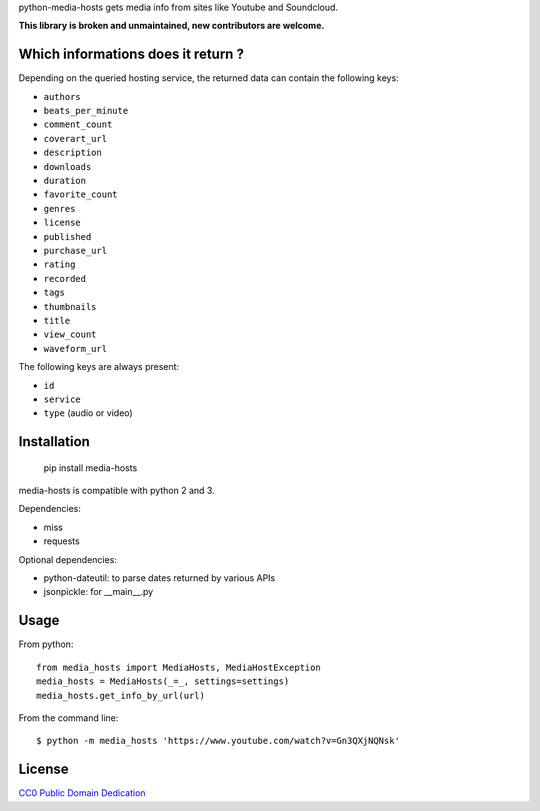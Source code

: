 python-media-hosts gets media info from sites like Youtube and Soundcloud.

**This library is broken and unmaintained, new contributors are welcome.**

Which informations does it return ?
==============================

Depending on the queried hosting service, the returned data can contain the
following keys:

- ``authors``
- ``beats_per_minute``
- ``comment_count``
- ``coverart_url``
- ``description``
- ``downloads``
- ``duration``
- ``favorite_count``
- ``genres``
- ``license``
- ``published``
- ``purchase_url``
- ``rating``
- ``recorded``
- ``tags``
- ``thumbnails``
- ``title``
- ``view_count``
- ``waveform_url``

The following keys are always present:

- ``id``
- ``service``
- ``type`` (audio or video)

Installation
============

	pip install media-hosts

media-hosts is compatible with python 2 and 3.

Dependencies:

- miss
- requests

Optional dependencies:

- python-dateutil: to parse dates returned by various APIs
- jsonpickle: for __main__.py

Usage
=====

From python::

	from media_hosts import MediaHosts, MediaHostException
	media_hosts = MediaHosts(_=_, settings=settings)
	media_hosts.get_info_by_url(url)

From the command line::

	$ python -m media_hosts 'https://www.youtube.com/watch?v=Gn3QXjNQNsk'

License
=======

`CC0 Public Domain Dedication <http://creativecommons.org/publicdomain/zero/1.0/>`_
